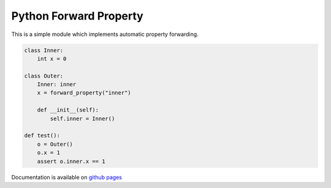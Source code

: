 Python Forward Property
=======================

This is a simple module which implements automatic property forwarding.

.. code:: python

    class Inner:
        int x = 0

    class Outer:
        Inner: inner
        x = forward_property("inner")

        def __init__(self):
            self.inner = Inner()

    def test():
        o = Outer()
        o.x = 1
        assert o.inner.x == 1

Documentation is available on `github pages
<https://cdleonard.github.io/python-forward-property/docs>`__
